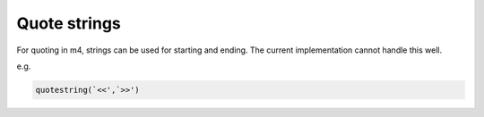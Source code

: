 Quote strings
==========================================================

For quoting in m4, strings can be used for starting and ending.
The current implementation cannot handle this well. 

e.g.

.. code-block:: m4

		quotestring(`<<',`>>')
		
